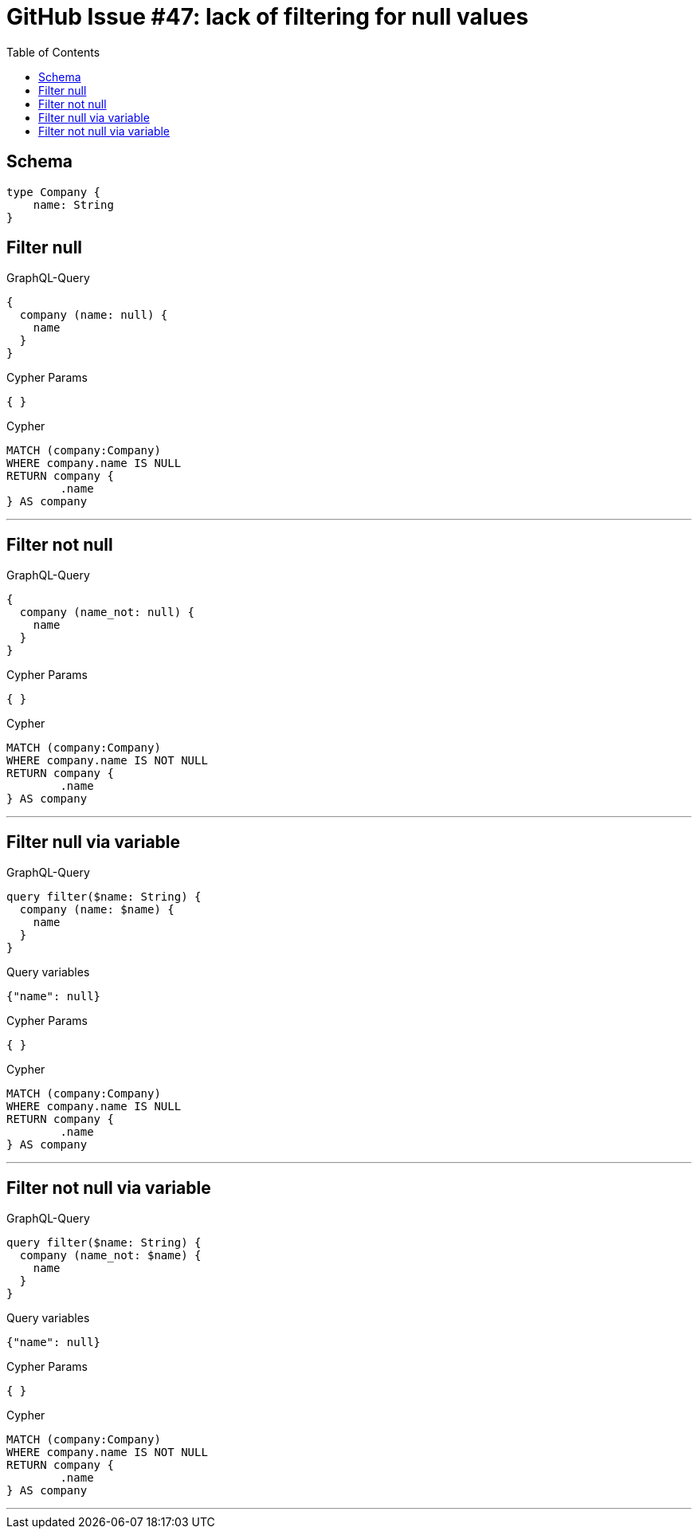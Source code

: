 :toc:

= GitHub Issue #47: lack of filtering for null values

== Schema

[source,graphql,schema=true]
----
type Company {
    name: String
}
----

== Filter null

.GraphQL-Query
[source,graphql]
----
{
  company (name: null) {
    name
  }
}
----

.Cypher Params
[source,json]
----
{ }
----

.Cypher
[source,cypher]
----
MATCH (company:Company)
WHERE company.name IS NULL
RETURN company {
	.name
} AS company
----

'''

== Filter not null

.GraphQL-Query
[source,graphql]
----
{
  company (name_not: null) {
    name
  }
}
----

.Cypher Params
[source,json]
----
{ }
----

.Cypher
[source,cypher]
----
MATCH (company:Company)
WHERE company.name IS NOT NULL
RETURN company {
	.name
} AS company
----

'''

== Filter null via variable

.GraphQL-Query
[source,graphql]
----
query filter($name: String) {
  company (name: $name) {
    name
  }
}
----

.Query variables
[source,json,request=true]
----
{"name": null}
----

.Cypher Params
[source,json]
----
{ }
----

.Cypher
[source,cypher]
----
MATCH (company:Company)
WHERE company.name IS NULL
RETURN company {
	.name
} AS company
----

'''

== Filter not null via variable

.GraphQL-Query
[source,graphql]
----
query filter($name: String) {
  company (name_not: $name) {
    name
  }
}
----

.Query variables
[source,json,request=true]
----
{"name": null}
----

.Cypher Params
[source,json]
----
{ }
----

.Cypher
[source,cypher]
----
MATCH (company:Company)
WHERE company.name IS NOT NULL
RETURN company {
	.name
} AS company
----

'''
